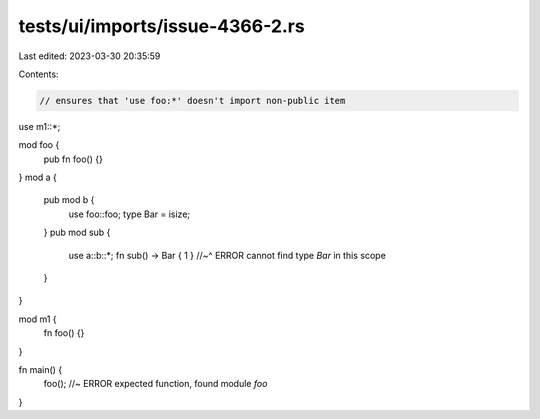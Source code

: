 tests/ui/imports/issue-4366-2.rs
================================

Last edited: 2023-03-30 20:35:59

Contents:

.. code-block:: rs

    // ensures that 'use foo:*' doesn't import non-public item

use m1::*;

mod foo {
    pub fn foo() {}
}
mod a {
    pub mod b {
        use foo::foo;
        type Bar = isize;
    }
    pub mod sub {
        use a::b::*;
        fn sub() -> Bar { 1 }
        //~^ ERROR cannot find type `Bar` in this scope
    }
}

mod m1 {
    fn foo() {}
}

fn main() {
    foo(); //~ ERROR expected function, found module `foo`
}



